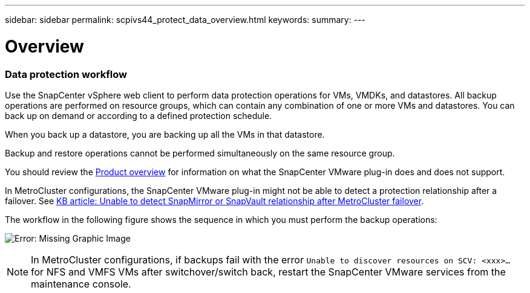 ---
sidebar: sidebar
permalink: scpivs44_protect_data_overview.html
keywords:
summary:
---

= Overview
:hardbreaks:
:nofooter:
:icons: font
:linkattrs:
:imagesdir: ./media/

//
// This file was created with NDAC Version 2.0 (August 17, 2020)
//
// 2020-09-09 12:24:22.670306
//

=== Data protection workflow

Use the SnapCenter vSphere web client to perform data protection operations for VMs, VMDKs, and datastores. All backup operations are performed on resource groups, which can contain any combination of one or more VMs and datastores. You can back up on demand or according to a defined protection schedule.

When you back up a datastore, you are backing up all the VMs in that datastore.

Backup and restore operations cannot be performed simultaneously on the same resource group.

You should review the link:scpivs44_concepts_overview.html#product-overview[Product overview^] for information on what the SnapCenter VMware plug-in does and does not support.

In MetroCluster configurations, the SnapCenter VMware plug-in might not be able to detect a protection relationship after a failover. See https://kb.netapp.com/Advice_and_Troubleshooting/Data_Protection_and_Security/SnapCenter/Unable_to_detect_SnapMirror_or_SnapVault_relationship_after_MetroCluster_failover[KB article: Unable to detect SnapMirror or SnapVault relationship after MetroCluster failover^].

The workflow in the following figure shows the sequence in which you must perform the backup operations:

image:scpivs44_image13.png[Error: Missing Graphic Image]

[NOTE]
In MetroCluster configurations, if backups fail with the error `Unable to discover resources on SCV: <xxx>…` for NFS and VMFS VMs after switchover/switch back, restart the SnapCenter VMware services from the maintenance console.
